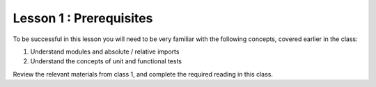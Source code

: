 ========================
Lesson 1 : Prerequisites
========================

To be successful in this lesson you will need to be very familiar with the
following concepts, covered earlier in the class:

#. Understand modules and absolute / relative imports
#. Understand the concepts of unit and functional tests

Review the relevant materials from class 1, and complete the required
reading in this class.

